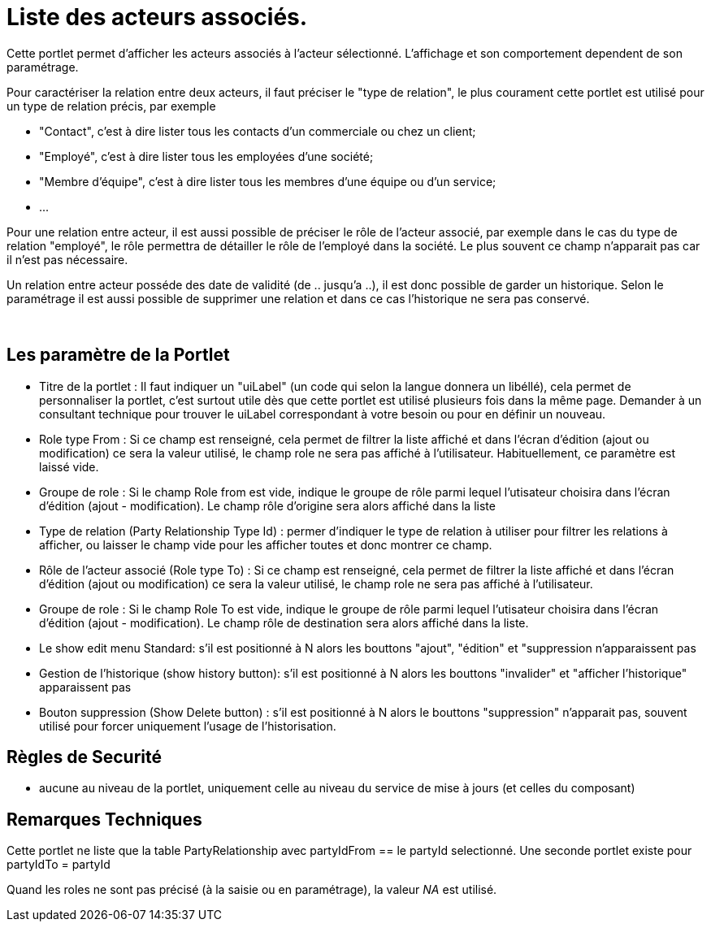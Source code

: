 
= Liste des acteurs associés.

Cette portlet permet d'afficher les acteurs associés à l'acteur sélectionné.
L'affichage et son comportement dependent de son paramétrage.

Pour caractériser la relation entre deux acteurs, il faut préciser le "type de relation", le plus courament cette portlet est utilisé pour un type de relation précis, par exemple 

* "Contact", c'est à dire lister tous les contacts d'un commerciale ou chez un client;
* "Employé", c'est à dire lister tous les employées d'une société;
* "Membre d'équipe", c'est à dire lister tous les membres d'une équipe ou d'un service;
* $$...$$

Pour une relation entre acteur, il est aussi possible de préciser le rôle de l'acteur associé, par exemple dans le cas du type de relation "employé", le rôle permettra de détailler le rôle de l'employé dans la société.
Le plus souvent ce champ n'apparait pas car il n'est pas nécessaire.

Un relation entre acteur posséde des date de validité (de .. jusqu'a ..), il est donc possible de garder un historique.
Selon le paramétrage il est aussi possible de supprimer une relation et dans ce cas l'historique ne sera pas conservé.

&nbsp;

== Les paramètre de la Portlet

* Titre de la portlet : Il faut indiquer un "uiLabel" (un code qui selon la langue donnera un libéllé), cela permet de personnaliser la portlet, c'est surtout utile dès que cette portlet est utilisé plusieurs fois dans la même page. Demander à un consultant technique pour trouver le uiLabel correspondant à votre besoin ou pour en définir un nouveau.
* Role type From : Si ce champ est renseigné, cela permet de filtrer la liste affiché et dans l'écran d'édition (ajout ou modification) ce sera la valeur utilisé, le champ role ne sera pas affiché à l'utilisateur. Habituellement, ce paramètre est laissé vide.
* Groupe de role : Si le champ Role from est vide, indique le groupe de rôle parmi lequel l'utisateur choisira dans l'écran d'édition (ajout - modification). Le champ rôle d'origine sera alors affiché dans la liste
* Type de relation (Party Relationship Type Id) : permer d'indiquer le type de relation à utiliser pour filtrer les relations à afficher, ou laisser le champ vide pour les afficher toutes et donc montrer ce champ.
* Rôle de l'acteur associé (Role type To) : Si ce champ est renseigné, cela permet de filtrer la liste affiché et dans l'écran d'édition (ajout ou modification) ce sera la valeur utilisé, le champ role ne sera pas affiché à l'utilisateur.
* Groupe de role : Si le champ Role To est vide, indique le groupe de rôle parmi lequel l'utisateur choisira dans l'écran d'édition (ajout - modification). Le champ rôle de destination sera alors affiché dans la liste.
* Le show edit menu Standard: s'il est positionné à N alors les bouttons "ajout", "édition" et "suppression n'apparaissent pas
* Gestion de l'historique (show history button): s'il est positionné à N alors les bouttons "invalider" et "afficher l'historique" apparaissent pas
* Bouton suppression (Show Delete button) : s'il est positionné à N alors le bouttons "suppression" n'apparait pas, souvent utilisé pour forcer uniquement l'usage de l'historisation.


== Règles de Securité

* aucune au niveau de la portlet, uniquement celle au niveau du service de mise à jours (et celles du composant)


== Remarques Techniques

Cette portlet ne liste que la table PartyRelationship avec partyIdFrom == le partyId selectionné.
Une seconde portlet existe pour partyIdTo = partyId

Quand les roles ne sont pas précisé (à la saisie ou en paramétrage), la valeur _NA_ est utilisé.